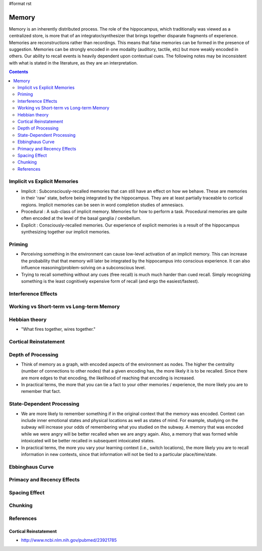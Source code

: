 #format rst

Memory
======

Memory is an inherently distributed process.  The role of the hippocampus, which traditionally was viewed as a centralized store, is more that of an integrator/synthesizer that brings together disparate fragments of experience.  Memories are reconstructions rather than recordings.  This means that false memories can be formed in the presence of suggestion.  Memories can be strongly encoded in one modality (auditory, tactile, etc) but more weakly encoded in others.  Our ability to recall events is heavily dependent upon contextual cues.  The following notes may be inconsistent with what is stated in the literature, as they are an interpretation.

.. contents:: :depth: 2

Implicit vs Explicit Memories
-----------------------------

* Implicit : Subconsciously-recalled memories that can still have an effect on how we behave.  These are memories in their 'raw' state, before being integrated by the hippocampus.  They are at least partially traceable to cortical regions.  Implicit memories can be seen in word completion studies of amnesiacs.

* Procedural : A sub-class of implicit memory.  Memories for how to perform a task.  Procedural memories are quite often encoded at the level of the basal ganglia / cerebellum.

* Explicit : Consciously-recalled memories.  Our experience of explicit memories is a result of the hippocampus synthesizing together our implicit memories.

Priming
-------

* Perceiving something in the environment can cause low-level activation of an implicit memory.  This can increase the probability that that memory will later be integrated by the hippocampus into conscious experience.  It can also influence reasoning/problem-solving on a subconscious level.

* Trying to recall something without any cues (free recall) is much much harder than cued recall.  Simply recognizing something is the least cognitively expensive form of recall (and ergo the easiest/fastest).

Interference Effects
--------------------

Working vs Short-term vs Long-term Memory
-----------------------------------------

Hebbian theory
--------------

* "What fires together, wires together."

Cortical Reinstatement
----------------------

Depth of Processing
-------------------

* Think of memory as a graph, with encoded aspects of the environment as nodes.  The higher the centrality (number of connections to other nodes) that a given encoding has, the more likely it is to be recalled.  Since there are more edges to that encoding, the likelihood of reaching that encoding is increased.

* In practical terms, the more that you can tie a fact to your other memories / experience, the more likely you are to remember that fact.

State-Dependent Processing
--------------------------

* We are more likely to remember something if in the original context that the memory was encoded.  Context can include inner emotional states and physical locations as well as states of mind.  For example, studying on the subway will increase your odds of remembering what you studied on the subway.  A memory that was encoded while we were angry will be better recalled when we are angry again.  Also, a memory that was formed while intoxicated will be better recalled in subsequent intoxicated states.

* In practical terms, the more you vary your learning context (i.e., switch locations), the more likely you are to recall information in new contexts, since that information will not be tied to a particular place/time/state.

Ebbinghaus Curve
----------------

Primacy and Recency Effects
---------------------------

Spacing Effect
--------------

Chunking
--------

References
----------

Cortical Reinstatement
~~~~~~~~~~~~~~~~~~~~~~

* http://www.ncbi.nlm.nih.gov/pubmed/23921785

